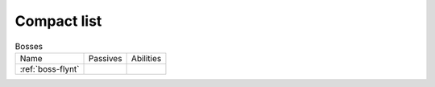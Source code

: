 Compact list
============


.. list-table:: Bosses

  * - Name
    - Passives
    - Abilities
  * - :ref:`boss-flynt`
    - |Weapon_Break| |Magic Damage Reduction| |Ranged Damage Reduction|
    - 



.. |Weapon_Break| image:: ../images/icons/weapon_break.png
  :width: 24
  :alt: Weapon Break

.. |Magic Damage Reduction| image:: ../images/icons/magic_damage_reduction.png
  :width: 24
  :alt: Magic Damage Reduction

.. |Ranged Damage Reduction| image:: ../images/icons/ranged_damage_reduction.png
  :width: 24
  :alt: Magic Damage Reduction

